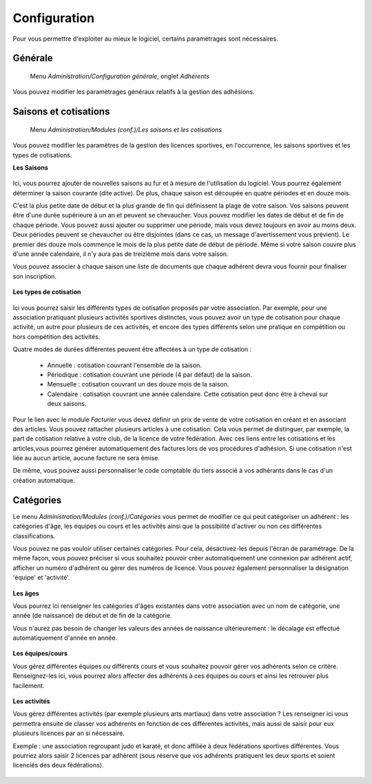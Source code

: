 Configuration
=============

Pour vous permettre d'exploiter au mieux le logiciel, certains paramétrages sont nécessaires.

Générale
--------

     Menu *Administration/Configuration générale*, onglet *Adhérents*
     
Vous pouvez modifier les paramètrages généraux relatifs à la gestion des adhésions.

	.. image:: conf_general.png


Saisons et cotisations
----------------------

     Menu *Administration/Modules (conf.)/Les saisons et les cotisations*
     
Vous pouvez modifier les paramètres de la gestion des licences sportives, en l'occurrence, les saisons sportives et les types de cotisations.

**Les Saisons**

	.. image:: season_list.png

Ici, vous pourrez ajouter de nouvelles saisons au fur et à mesure de l'utilisation du logiciel. Vous pourrez également déterminer la saison courante (dite active).
De plus, chaque saison est découpée en quatre périodes et en douze mois.

C'est la plus petite date de début et la plus grande de fin qui définissent la plage de votre saison. Vos saisons peuvent être d'une durée supérieure à un an et peuvent se chevaucher.
Vous pouvez modifier les dates de début et de fin de chaque période. Vous pouvez aussi ajouter ou supprimer une période, mais vous devez toujours en avoir au moins deux.
Deux périodes peuvent se chevaucher ou être disjointes (dans ce cas, un message d'avertissement vous prévient).
Le premier des douze mois commence le mois de la plus petite date de début de période. Même si votre saison couvre plus d'une année calendaire, il n'y aura pas de treizième mois dans votre saison.

Vous pouvez associer à chaque saison une liste de documents que chaque adhérent devra vous fournir pour finaliser son inscription.

	.. image:: documents.png

**Les types de cotisation**

	.. image:: cotisations.png

Ici vous pourrez saisir les différents types de cotisation proposés par votre association. Par exemple, pour une association pratiquant plusieurs activités sportives distinctes, vous pouvez avoir un type de cotisation pour chaque activité, un autre pour plusieurs de ces activités, et encore des types différents selon une pratique en compétition ou hors compétition des activités.

Quatre modes de durées différentes peuvent être affectées à un type de cotisation :

 - Annuelle : cotisation couvrant l'ensemble de la saison.
 - Périodique : cotisation couvrant une période (4 par défaut) de la saison.
 - Mensuelle : cotisation couvrant un des douze mois de la saison.
 - Calendaire : cotisation couvrant une année calendaire. Cette cotisation peut donc être à cheval sur deux saisons.

Pour le lien avec le module *Facturier* vous devez définir un prix de vente de votre cotisation en créant et en associant des articles.
Vous pouvez rattacher plusieurs articles à  une cotisation. Cela vous permet de distinguer, par exemple, la part de cotisation relative à votre club, de la licence de votre fédération.
Avec ces liens entre les cotisations et les articles,vous pourrez générer automatiquement des factures lors de vos procédures d'adhésion. Si une cotisation n'est liée au aucun article, aucune facture ne sera émise.

De même, vous pouvez aussi personnaliser le code comptable du tiers associé à vos adhérants dans le cas d'un création automatique.

Catégories
----------

Le menu *Administration/Modules (conf.)/Catégories* vous permet de modifier ce qui peut catégoriser un adhérent : les catégories d'âge, les équipes ou cours et les activités ainsi que la possibilité d'activer ou non ces différentes classifications.

Vous pouvez ne pas vouloir utiliser certaines catégories. Pour cela, désactivez-les depuis l'écran de paramétrage.
De la même façon, vous pouvez préciser si vous souhaitez pouvoir créer automatiquement une connexion par adhérent actif, afficher un numéro d'adhérent ou gérer des numéros de licence.
Vous pouvez également personnaliser la désignation 'équipe' et 'activité'.

	.. image:: categories.png

**Les âges**

Vous pourrez ici renseigner les catégories d'âges existantes dans votre association avec un nom de catégorie, une année (de naissance) de début et de fin de la catégorie.

Vous n'aurez pas besoin de changer les valeurs des années de naissance ultérieurement : le décalage est effectué automatiquement d'année en année.

	.. image:: age.png

**Les équipes/cours**

Vous gérez différentes équipes ou différents cours et vous souhaitez pouvoir gérer vos adhérents selon ce critère.
Renseignez-les ici, vous pourrez alors affecter des adhérents à ces équipes ou cours et ainsi les retrouver plus facilement.

	.. image:: team.png

**Les activités**

Vous gérez différentes activités (par exemple plusieurs arts martiaux) dans votre association ? Les renseigner ici vous permettra ensuite de classer vos adhérents en fonction de ces différentes activités, mais aussi de saisir pour eux plusieurs licences par an si nécessaire.

Exemple : une association regroupant judo et karaté, et donc affiliée à deux fédérations sportives différentes.
Vous pourriez alors saisir 2 licences par adhérent (sous réserve que vos adhérents pratiquent les deux sports et soient licenciés des deux fédérations).

	.. image:: activity.png
